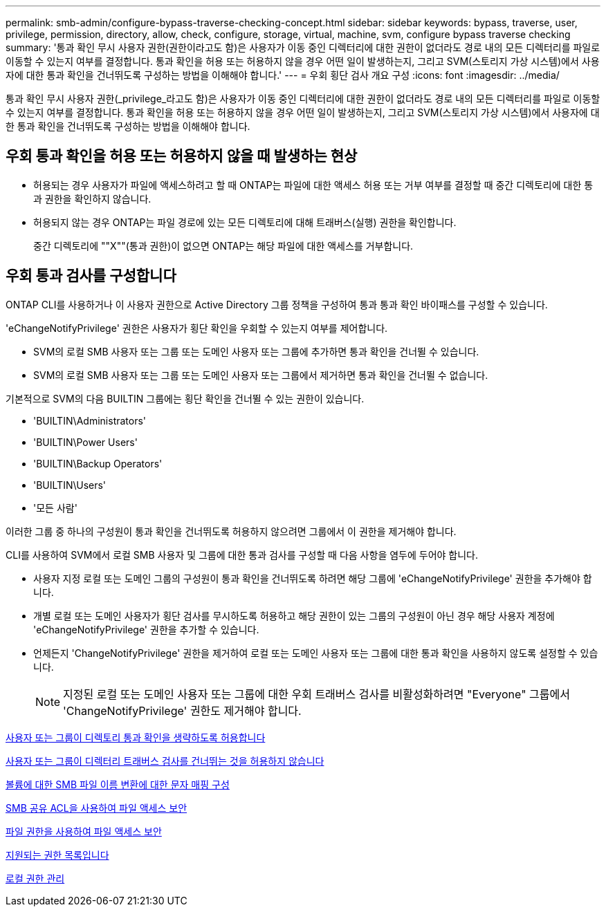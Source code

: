 ---
permalink: smb-admin/configure-bypass-traverse-checking-concept.html 
sidebar: sidebar 
keywords: bypass, traverse, user, privilege, permission, directory, allow, check, configure, storage, virtual, machine, svm, configure bypass traverse checking 
summary: '통과 확인 무시 사용자 권한(권한이라고도 함)은 사용자가 이동 중인 디렉터리에 대한 권한이 없더라도 경로 내의 모든 디렉터리를 파일로 이동할 수 있는지 여부를 결정합니다. 통과 확인을 허용 또는 허용하지 않을 경우 어떤 일이 발생하는지, 그리고 SVM(스토리지 가상 시스템)에서 사용자에 대한 통과 확인을 건너뛰도록 구성하는 방법을 이해해야 합니다.' 
---
= 우회 횡단 검사 개요 구성
:icons: font
:imagesdir: ../media/


[role="lead"]
통과 확인 무시 사용자 권한(_privilege_라고도 함)은 사용자가 이동 중인 디렉터리에 대한 권한이 없더라도 경로 내의 모든 디렉터리를 파일로 이동할 수 있는지 여부를 결정합니다. 통과 확인을 허용 또는 허용하지 않을 경우 어떤 일이 발생하는지, 그리고 SVM(스토리지 가상 시스템)에서 사용자에 대한 통과 확인을 건너뛰도록 구성하는 방법을 이해해야 합니다.



== 우회 통과 확인을 허용 또는 허용하지 않을 때 발생하는 현상

* 허용되는 경우 사용자가 파일에 액세스하려고 할 때 ONTAP는 파일에 대한 액세스 허용 또는 거부 여부를 결정할 때 중간 디렉토리에 대한 통과 권한을 확인하지 않습니다.
* 허용되지 않는 경우 ONTAP는 파일 경로에 있는 모든 디렉토리에 대해 트래버스(실행) 권한을 확인합니다.
+
중간 디렉토리에 ""X""(통과 권한)이 없으면 ONTAP는 해당 파일에 대한 액세스를 거부합니다.





== 우회 통과 검사를 구성합니다

ONTAP CLI를 사용하거나 이 사용자 권한으로 Active Directory 그룹 정책을 구성하여 통과 통과 확인 바이패스를 구성할 수 있습니다.

'eChangeNotifyPrivilege' 권한은 사용자가 횡단 확인을 우회할 수 있는지 여부를 제어합니다.

* SVM의 로컬 SMB 사용자 또는 그룹 또는 도메인 사용자 또는 그룹에 추가하면 통과 확인을 건너뛸 수 있습니다.
* SVM의 로컬 SMB 사용자 또는 그룹 또는 도메인 사용자 또는 그룹에서 제거하면 통과 확인을 건너뛸 수 없습니다.


기본적으로 SVM의 다음 BUILTIN 그룹에는 횡단 확인을 건너뛸 수 있는 권한이 있습니다.

* 'BUILTIN\Administrators'
* 'BUILTIN\Power Users'
* 'BUILTIN\Backup Operators'
* 'BUILTIN\Users'
* '모든 사람'


이러한 그룹 중 하나의 구성원이 통과 확인을 건너뛰도록 허용하지 않으려면 그룹에서 이 권한을 제거해야 합니다.

CLI를 사용하여 SVM에서 로컬 SMB 사용자 및 그룹에 대한 통과 검사를 구성할 때 다음 사항을 염두에 두어야 합니다.

* 사용자 지정 로컬 또는 도메인 그룹의 구성원이 통과 확인을 건너뛰도록 하려면 해당 그룹에 'eChangeNotifyPrivilege' 권한을 추가해야 합니다.
* 개별 로컬 또는 도메인 사용자가 횡단 검사를 무시하도록 허용하고 해당 권한이 있는 그룹의 구성원이 아닌 경우 해당 사용자 계정에 'eChangeNotifyPrivilege' 권한을 추가할 수 있습니다.
* 언제든지 'ChangeNotifyPrivilege' 권한을 제거하여 로컬 또는 도메인 사용자 또는 그룹에 대한 통과 확인을 사용하지 않도록 설정할 수 있습니다.
+
[NOTE]
====
지정된 로컬 또는 도메인 사용자 또는 그룹에 대한 우회 트래버스 검사를 비활성화하려면 "Everyone" 그룹에서 'ChangeNotifyPrivilege' 권한도 제거해야 합니다.

====


xref:allow-users-groups-bypass-directory-traverse-task.adoc[사용자 또는 그룹이 디렉토리 통과 확인을 생략하도록 허용합니다]

xref:disallow-users-groups-bypass-directory-traverse-task.adoc[사용자 또는 그룹이 디렉터리 트래버스 검사를 건너뛰는 것을 허용하지 않습니다]

xref:configure-character-mappings-file-name-translation-task.adoc[볼륨에 대한 SMB 파일 이름 변환에 대한 문자 매핑 구성]

xref:secure-file-access-share-acls-concept.adoc[SMB 공유 ACL을 사용하여 파일 액세스 보안]

xref:secure-file-access-file-permissions-concept.adoc[파일 권한을 사용하여 파일 액세스 보안]

xref:list-supported-privileges-reference.adoc[지원되는 권한 목록입니다]

xref:manage-local-privileges-concept.adoc[로컬 권한 관리]
